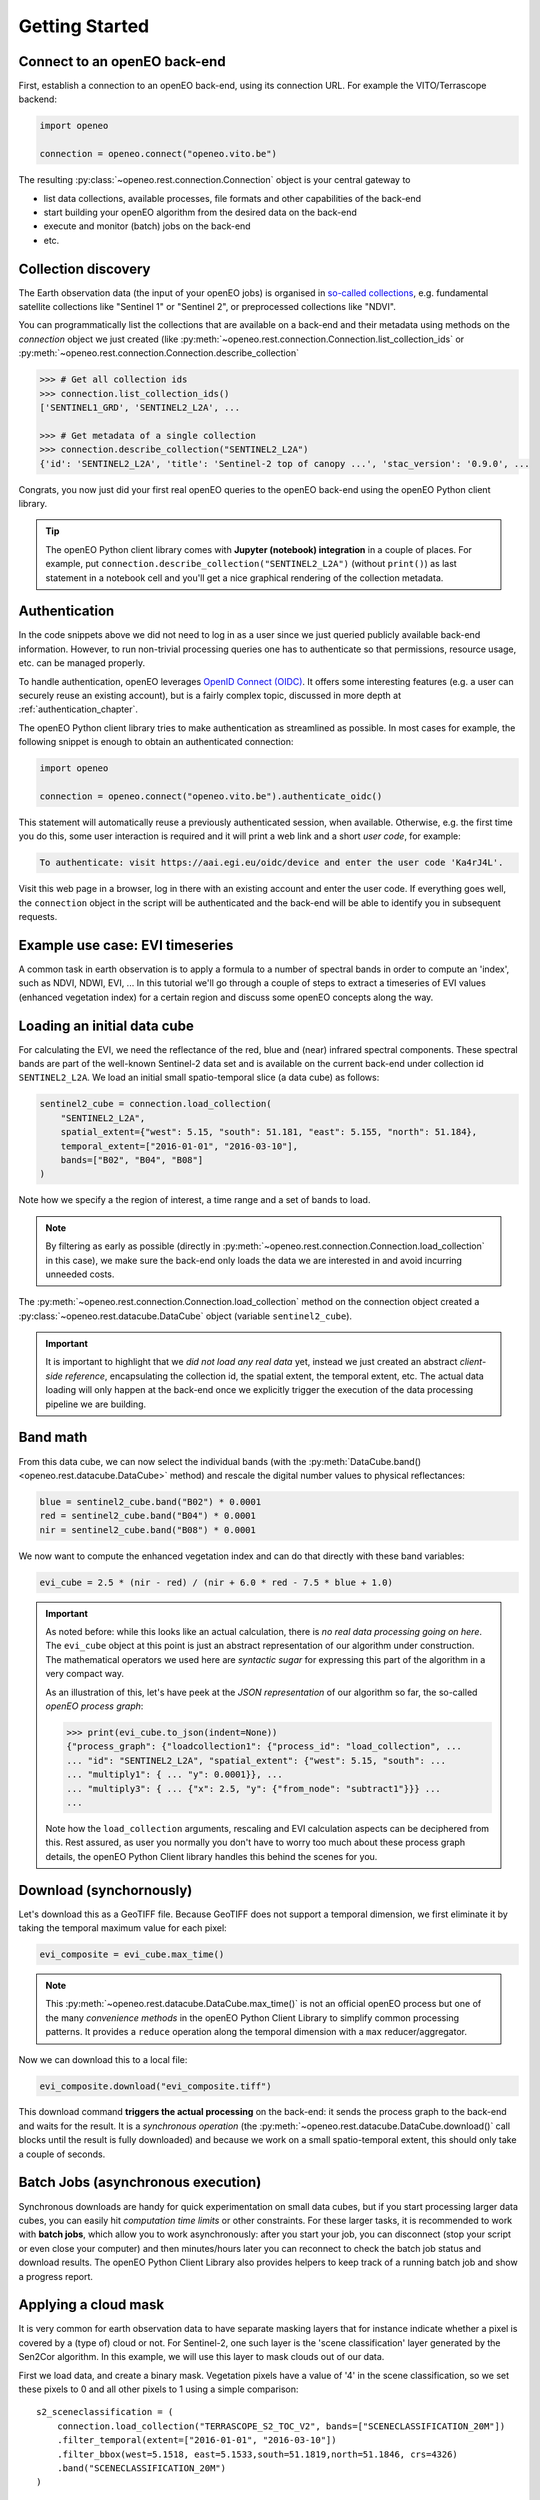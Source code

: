 ================
Getting Started
================


Connect to an openEO back-end
==============================

First, establish a connection to an openEO back-end, using its connection URL.
For example the VITO/Terrascope backend:

.. code-block:: python

    import openeo

    connection = openeo.connect("openeo.vito.be")

The resulting :py:class:`~openeo.rest.connection.Connection` object is your central gateway to

- list data collections, available processes, file formats and other capabilities of the back-end
- start building your openEO algorithm from the desired data on the back-end
- execute and monitor (batch) jobs on the back-end
- etc.

.. seealso::

    Use the `openEO Hub <http://hub.openeo.org/>`_ to explore different back-end options
    and their capabilities in a web-based way.


Collection discovery
=====================

The Earth observation data (the input of your openEO jobs) is organised in
`so-called collections <https://openeo.org/documentation/1.0/glossary.html#eo-data-collections>`_,
e.g. fundamental satellite collections like "Sentinel 1" or "Sentinel 2",
or preprocessed collections like "NDVI".

You can programmatically list the collections that are available on a back-end
and their metadata using methods on the `connection` object we just created
(like :py:meth:`~openeo.rest.connection.Connection.list_collection_ids`
or :py:meth:`~openeo.rest.connection.Connection.describe_collection`

.. code-block:: pycon

    >>> # Get all collection ids
    >>> connection.list_collection_ids()
    ['SENTINEL1_GRD', 'SENTINEL2_L2A', ...

    >>> # Get metadata of a single collection
    >>> connection.describe_collection("SENTINEL2_L2A")
    {'id': 'SENTINEL2_L2A', 'title': 'Sentinel-2 top of canopy ...', 'stac_version': '0.9.0', ...

Congrats, you now just did your first real openEO queries to the openEO back-end
using the openEO Python client library.

.. tip::
    The openEO Python client library comes with **Jupyter (notebook) integration** in a couple of places.
    For example, put ``connection.describe_collection("SENTINEL2_L2A")`` (without ``print()``)
    as last statement in a notebook cell
    and you'll get a nice graphical rendering of the collection metadata.

.. seealso::

    Find out more about data discovery, loading and filtering at :ref:`data_access_chapter`.


Authentication
==============

In the code snippets above we did not need to log in as a user
since we just queried publicly available back-end information.
However, to run non-trivial processing queries one has to authenticate
so that permissions, resource usage, etc. can be managed properly.

To handle authentication, openEO leverages `OpenID Connect (OIDC) <https://openid.net/connect/>`_.
It offers some interesting features (e.g. a user can securely reuse an existing account),
but is a fairly complex topic, discussed in more depth at :ref:`authentication_chapter`.

The openEO Python client library tries to make authentication as streamlined as possible.
In most cases for example, the following snippet is enough to obtain an authenticated connection:

.. code-block:: python

    import openeo

    connection = openeo.connect("openeo.vito.be").authenticate_oidc()

This statement will automatically reuse a previously authenticated session, when available.
Otherwise, e.g. the first time you do this, some user interaction is required
and it will print a web link and a short *user code*, for example:

.. code-block::

    To authenticate: visit https://aai.egi.eu/oidc/device and enter the user code 'Ka4rJ4L'.

Visit this web page in a browser, log in there with an existing account and enter the user code.
If everything goes well, the ``connection`` object in the script will be authenticated
and the back-end will be able to identify you in subsequent requests.



Example use case: EVI timeseries
==================================

A common task in earth observation is to apply a formula to a number of spectral bands
in order to compute an 'index', such as NDVI, NDWI, EVI, ...
In this tutorial we'll go through a couple of steps to extract a timeseries
of EVI values (enhanced vegetation index) for a certain region
and discuss some openEO concepts along the way.


Loading an initial data cube
=============================

For calculating the EVI, we need the reflectance of the
red, blue and (near) infrared spectral components.
These spectral bands are part of the well-known Sentinel-2 data set
and is available on the current back-end under collection id ``SENTINEL2_L2A``.
We load an initial small spatio-temporal slice (a data cube) as follows:

.. code-block:: python

    sentinel2_cube = connection.load_collection(
        "SENTINEL2_L2A",
        spatial_extent={"west": 5.15, "south": 51.181, "east": 5.155, "north": 51.184},
        temporal_extent=["2016-01-01", "2016-03-10"],
        bands=["B02", "B04", "B08"]
    )

Note how we specify a the region of interest, a time range and a set of bands to load.

.. note::
    By filtering as early as possible (directly in :py:meth:`~openeo.rest.connection.Connection.load_collection` in this case),
    we make sure the back-end only loads the data we are interested in
    and avoid incurring unneeded costs.

The :py:meth:`~openeo.rest.connection.Connection.load_collection` method on the connection
object created a :py:class:`~openeo.rest.datacube.DataCube` object (variable ``sentinel2_cube``).

.. important::
    It is important to highlight that we *did not load any real data* yet,
    instead we just created an abstract *client-side reference*,
    encapsulating the collection id, the spatial extent, the temporal extent, etc.
    The actual data loading will only happen at the back-end
    once we explicitly trigger the execution of the data processing pipeline we are building.


Band math
=========

From this data cube, we can now select the individual bands
(with the :py:meth:`DataCube.band() <openeo.rest.datacube.DataCube>` method)
and rescale the digital number values to physical reflectances:

.. code-block:: python

    blue = sentinel2_cube.band("B02") * 0.0001
    red = sentinel2_cube.band("B04") * 0.0001
    nir = sentinel2_cube.band("B08") * 0.0001

We now want to compute the enhanced vegetation index
and can do that directly with these band variables:

.. code-block:: python

    evi_cube = 2.5 * (nir - red) / (nir + 6.0 * red - 7.5 * blue + 1.0)

.. important::
    As noted before: while this looks like an actual calculation,
    there is *no real data processing going on here*.
    The ``evi_cube`` object at this point is just an abstract representation
    of our algorithm under construction.
    The mathematical operators we used here are *syntactic sugar*
    for expressing this part of the algorithm in a very compact way.

    As an illustration of this, let's have peek at the *JSON representation*
    of our algorithm so far, the so-called *openEO process graph*:

    .. code-block:: text

        >>> print(evi_cube.to_json(indent=None))
        {"process_graph": {"loadcollection1": {"process_id": "load_collection", ...
        ... "id": "SENTINEL2_L2A", "spatial_extent": {"west": 5.15, "south": ...
        ... "multiply1": { ... "y": 0.0001}}, ...
        ... "multiply3": { ... {"x": 2.5, "y": {"from_node": "subtract1"}}} ...
        ...

    Note how the ``load_collection`` arguments, rescaling and EVI calculation aspects
    can be deciphered from this.
    Rest assured, as user you normally you don't have to worry too much
    about these process graph details,
    the openEO Python Client library handles this behind the scenes for you.


Download (synchornously)
========================

Let's download this as a GeoTIFF file.
Because GeoTIFF does not support a temporal dimension,
we first eliminate it by taking the temporal maximum value for each pixel:

.. code-block:: python

    evi_composite = evi_cube.max_time()

.. note::

    This :py:meth:`~openeo.rest.datacube.DataCube.max_time()` is not an official openEO process
    but one of the many *convenience methods* in the openEO Python Client Library
    to simplify common processing patterns.
    It provides a ``reduce`` operation along the temporal dimension with a ``max`` reducer/aggregator.

Now we can download this to a local file:

.. code-block:: python

    evi_composite.download("evi_composite.tiff")

This download command **triggers the actual processing** on the back-end:
it sends the process graph to the back-end and waits for the result.
It is a *synchronous operation* (the :py:meth:`~openeo.rest.datacube.DataCube.download()` call
blocks until the result is fully downloaded) and because we work on a small spatio-temporal extent,
this should only take a couple of seconds.


Batch Jobs (asynchronous execution)
===================================

Synchronous downloads are handy for quick experimentation on small data cubes,
but if you start processing larger data cubes, you can easily
hit *computation time limits* or other constraints.
For these larger tasks, it is recommended to work with **batch jobs**,
which allow you to work asynchronously:
after you start your job, you can disconnect (stop your script or even close your computer)
and then minutes/hours later you can reconnect to check the batch job status and download results.
The openEO Python Client Library also provides helpers to keep track of a running batch job
and show a progress report.

.. seealso::

    See :ref:`batch-jobs-chapter` for more details.


Applying a cloud mask
=========================

It is very common for earth observation data to have separate masking layers that for instance indicate
whether a pixel is covered by a (type of) cloud or not. For Sentinel-2, one such layer is the 'scene classification'
layer generated by the Sen2Cor algorithm.
In this example, we will use this layer to mask clouds out of our data.

First we load data, and create a binary mask. Vegetation pixels have a value of '4' in the scene classification, so we set these
pixels to 0 and all other pixels to 1 using a simple comparison::

    s2_sceneclassification = (
        connection.load_collection("TERRASCOPE_S2_TOC_V2", bands=["SCENECLASSIFICATION_20M"])
        .filter_temporal(extent=["2016-01-01", "2016-03-10"])
        .filter_bbox(west=5.1518, east=5.1533,south=51.1819,north=51.1846, crs=4326)
        .band("SCENECLASSIFICATION_20M")
    )

    mask = (s2_sceneclassification != 4)

Once the mask is created, it can be applied to the cube::

    evi_cube_masked = evi_cube.mask(mask.resample_cube_spatial(evi_cube))

Example: Retrieving aggregated timeseries
-----------------------------------------
A common type of analysis is aggregating pixel values over one or more regions of interest.
This is also referred to as 'zonal statistics'. This library has a number of predefined methods
for various types of aggregations.
In this example, we'll show how to compute an aggregated NDVI value,
using :py:func:`~openeo.rest.connection.DataCube.polygonal_mean_timeseries`
with the region of interest given as Shapely (multi)polygon object ::

    timeseries_dict = (
        connection.load_collection(
            "TERRASCOPE_S2_TOC_V2",
            temporal_extent = ["2020-01-01", "2020-03-10"],
            spatial_extent=dict(zip(["west", "south", "east", "north"], bbox)),
            bands=["TOC-B04_10M","TOC-B08_10M"]
        )
        .ndvi()
        .polygonal_mean_timeseries(polygon)
        .execute()
    )

The result is a dictionary object containing values for each polygon and band.
It can easily be converted into a pandas dataframe::

    import pandas as pd
    from openeo.rest.conversions import timeseries_json_to_pandas
    dataframe = timeseries_json_to_pandas(timeseries_dict)
    dataframe.index = pd.to_datetime(dataframe.index)
    dataframe.dropna().plot(title='openEO NDVI with clouds')

.. image:: _static/images/timeseries.png
  :width: 400
  :alt: plotted timeseries

The same method also works for multiple polygons, or GeoJSON or SHP files that are
accessible by the back-end. This allows computing aggregated values over very large areas.
